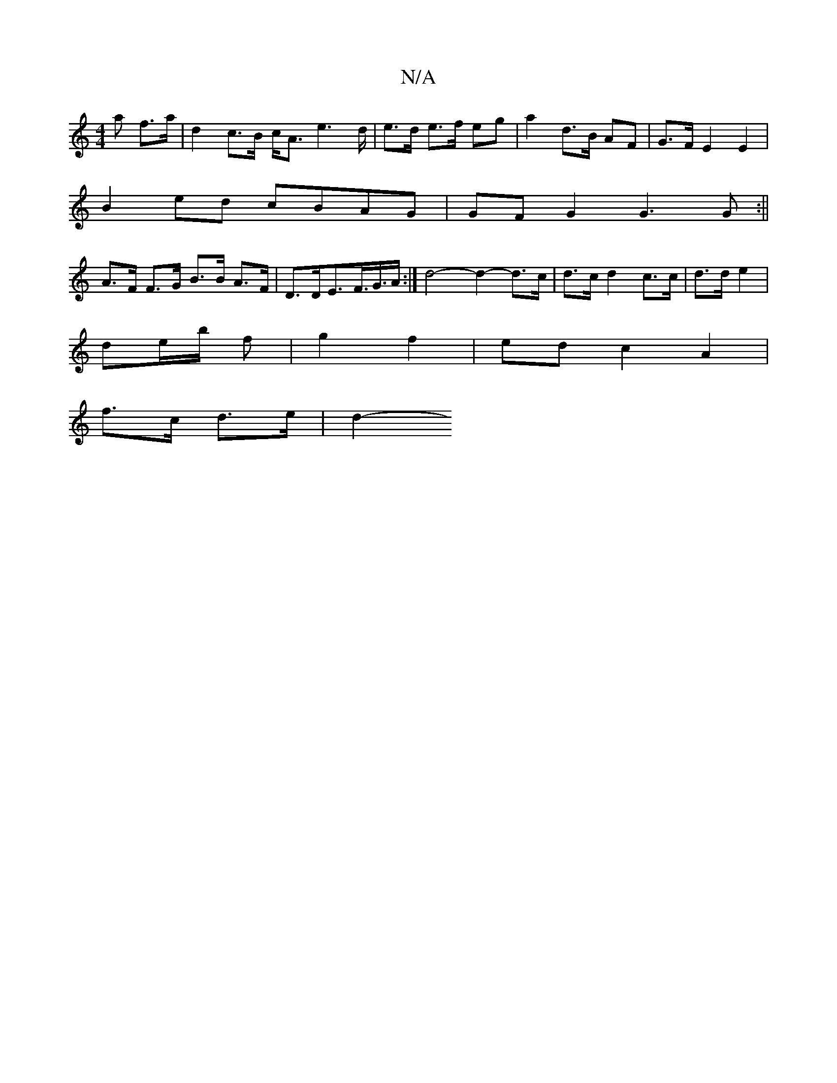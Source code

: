 X:1
T:N/A
M:4/4
R:N/A
K:Cmajor
a f>a | d2 c>B c<A e2>d | e3/d/ e>f eg | a2 d>B AF | G>F E2 E2 | 
B2ed cBAG|GF G2 G3G :||
A>F F>G B>B A>F | D>DE>F>G>A :| d4- d2- d>c | d>c d2 c>c | d>d e2 |
de/b/ f | g2 f2 | ed c2 A2|
f>c d>e | d2- 